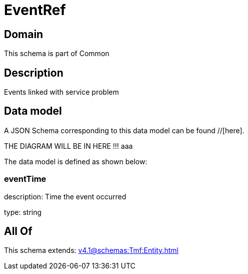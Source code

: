 = EventRef

[#domain]
== Domain

This schema is part of Common

[#description]
== Description
Events linked with service problem


[#data_model]
== Data model

A JSON Schema corresponding to this data model can be found //[here].

THE DIAGRAM WILL BE IN HERE !!!
aaa

The data model is defined as shown below:


=== eventTime
description: Time the event occurred

type: string


[#all_of]
== All Of

This schema extends: xref:v4.1@schemas:Tmf:Entity.adoc[]
